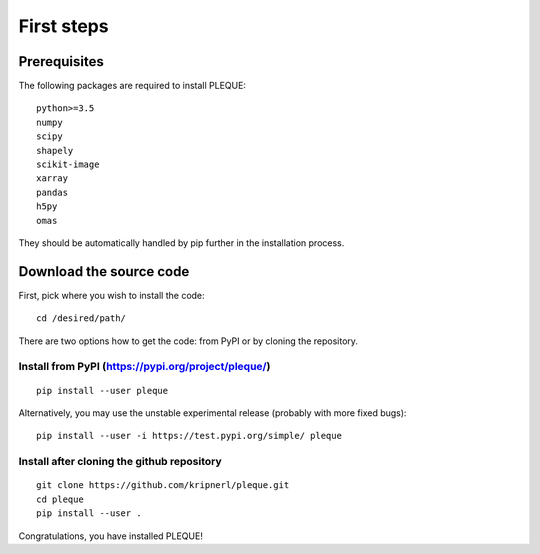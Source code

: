 First steps
===========

.. highlight:: bash

Prerequisites
-------------

The following packages are required to install PLEQUE::

   python>=3.5
   numpy
   scipy
   shapely
   scikit-image
   xarray
   pandas
   h5py
   omas

They should be automatically handled by pip further in the installation process.

Download the source code
------------------------

First, pick where you wish to install the code::

  cd /desired/path/

There are two options how to get the code: from PyPI or by cloning the repository.

Install from PyPI (https://pypi.org/project/pleque/)
^^^^^^^^^^^^^^^^^^^^^^^^^^^^^^^^^^^^^^^^^^^^^^^^^^^^
::

   pip install --user pleque

Alternatively, you may use the unstable experimental release (probably with more fixed bugs)::

   pip install --user -i https://test.pypi.org/simple/ pleque

Install after cloning the github repository
^^^^^^^^^^^^^^^^^^^^^^^^^^^^^^^^^^^^^^^^^^^
::

   git clone https://github.com/kripnerl/pleque.git
   cd pleque
   pip install --user .

Congratulations, you have installed PLEQUE!
